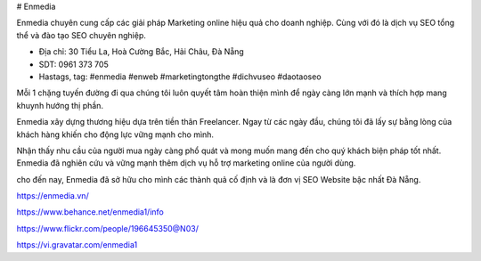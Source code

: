 # Enmedia

Enmedia chuyên cung cấp các giải pháp Marketing online hiệu quả cho doanh nghiệp. Cùng với đó là dịch vụ SEO
tổng thể và đào tạo SEO chuyên nghiệp.

- Địa chỉ: 30 Tiểu La, Hoà Cường Bắc, Hải Châu, Đà Nẵng

- SDT: 0961 373 705

- Hastags, tag: #enmedia #enweb #marketingtongthe #dichvuseo #daotaoseo

Mỗi 1 chặng tuyến đường đi qua chúng tôi luôn quyết tâm hoàn thiện mình để ngày càng lớn mạnh và thích hợp mang khuynh hướng thị phần.

Enmedia xây dựng thương hiệu dựa trên tiền thân Freelancer. Ngay từ các ngày đầu, chúng tôi đã lấy sự bằng lòng của khách hàng khiến cho động lực vững mạnh cho mình.

Nhận thấy nhu cầu của người mua ngày càng phổ quát và mong muốn mang đến cho quý khách biện pháp tốt nhất. Enmedia đã nghiên cứu và vững mạnh thêm dịch vụ hỗ trợ marketing online của người dùng.

cho đến nay, Enmedia đã sở hữu cho mình các thành quả cố định và là đơn vị SEO Website bậc nhất Đà Nẵng.

https://enmedia.vn/

https://www.behance.net/enmedia1/info

https://www.flickr.com/people/196645350@N03/

https://vi.gravatar.com/enmedia1
